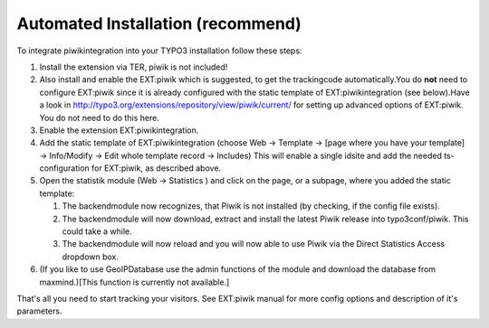﻿

.. ==================================================
.. FOR YOUR INFORMATION
.. --------------------------------------------------
.. -*- coding: utf-8 -*- with BOM.

.. ==================================================
.. DEFINE SOME TEXTROLES
.. --------------------------------------------------
.. role::   underline
.. role::   typoscript(code)
.. role::   ts(typoscript)
   :class:  typoscript
.. role::   php(code)


Automated Installation (recommend)
^^^^^^^^^^^^^^^^^^^^^^^^^^^^^^^^^^

To integrate piwikintegration into your TYPO3 installation follow
these steps:

#. Install the extension via TER, piwik is not included!

#. Also install and enable the EXT:piwik which is suggested, to get the
   trackingcode automatically.You do  **not** need to configure EXT:piwik
   since it is already configured with the static template of
   EXT:piwikintegration (see below).Have a look in
   `http://typo3.org/extensions/repository/view/piwik/current/
   <http://typo3.org/extensions/repository/view/piwik/current/>`_ for
   setting up advanced options of EXT:piwik. You do not need to do this
   here.

#. Enable the extension EXT:piwikintegration.

#. Add the static template of EXT:piwikintegration (choose Web ->
   Template -> [page where you have your template] -> Info/Modify -> Edit
   whole template record -> Includes) This will enable a single idsite
   and add the needed ts-configuration for EXT:piwik, as described above.

#. Open the statistik module (Web -> Statistics ) and click on the page,
   or a subpage, where you added the static template:
   
   #. The backendmodule now recognizes, that Piwik is not installed (by
      checking, if the config file exists).
   
   #. The backendmodule will now download, extract and install the latest
      Piwik release into typo3conf/piwik. This could take a while.
   
   #. The backendmodule will now reload and you will now able to use Piwik
      via the Direct Statistics Access dropdown box.

#. (If you like to use GeoIPDatabase use the admin functions of the
   module and download the database from maxmind.)[This function is
   currently not available.]

That's all you need to start tracking your visitors. See EXT:piwik
manual for more config options and description of it's parameters.

